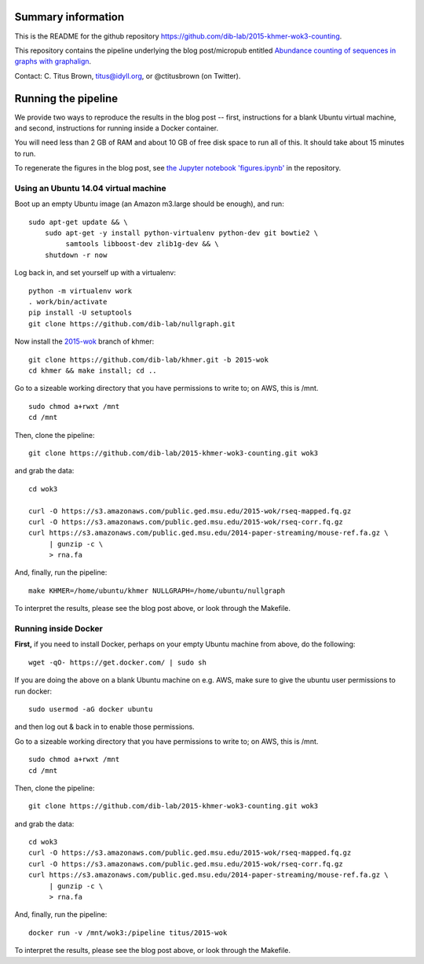 Summary information
-------------------

This is the README for the github repository
https://github.com/dib-lab/2015-khmer-wok3-counting.

This repository contains the pipeline underlying the blog
post/micropub entitled `Abundance counting of sequences in graphs with
graphalign <http://ivory.idyll.org/blog/2015-wok-counting.html>`__.

Contact: C. Titus Brown, titus@idyll.org, or @ctitusbrown (on Twitter).

Running the pipeline
--------------------

We provide two ways to reproduce the results in the blog post -- first,
instructions for a blank Ubuntu virtual machine, and second, 
instructions for running inside a Docker container.

You will need less than 2 GB of RAM and about 10 GB of free disk space to
run all of this.  It should take about 15 minutes to run.

To regenerate the figures in the blog post, see `the Jupyter notebook
'figures.ipynb'
<https://github.com/dib-lab/2015-khmer-wok3-counting/blob/master/figures.ipynb>`__
in the repository.

Using an Ubuntu 14.04 virtual machine
~~~~~~~~~~~~~~~~~~~~~~~~~~~~~~~~~~~~~

Boot up an empty Ubuntu image (an Amazon m3.large should be enough),
and run::

   sudo apt-get update && \
       sudo apt-get -y install python-virtualenv python-dev git bowtie2 \
            samtools libboost-dev zlib1g-dev && \
       shutdown -r now

Log back in, and set yourself up with a virtualenv::

   python -m virtualenv work
   . work/bin/activate
   pip install -U setuptools
   git clone https://github.com/dib-lab/nullgraph.git

Now install the `2015-wok
<https://github.com/dib-lab/khmer/tree/2015-wok>`__ branch of khmer::

   git clone https://github.com/dib-lab/khmer.git -b 2015-wok
   cd khmer && make install; cd ..

Go to a sizeable working directory that you have permissions to write
to; on AWS, this is /mnt. ::

   sudo chmod a+rwxt /mnt
   cd /mnt

Then, clone the pipeline::

   git clone https://github.com/dib-lab/2015-khmer-wok3-counting.git wok3

and grab the data::

   cd wok3

   curl -O https://s3.amazonaws.com/public.ged.msu.edu/2015-wok/rseq-mapped.fq.gz
   curl -O https://s3.amazonaws.com/public.ged.msu.edu/2015-wok/rseq-corr.fq.gz
   curl https://s3.amazonaws.com/public.ged.msu.edu/2014-paper-streaming/mouse-ref.fa.gz \
        | gunzip -c \
        > rna.fa

And, finally, run the pipeline::

   make KHMER=/home/ubuntu/khmer NULLGRAPH=/home/ubuntu/nullgraph

To interpret the results, please see the blog post above, or look through
the Makefile.

Running inside Docker
~~~~~~~~~~~~~~~~~~~~~

**First,** if you need to install Docker, perhaps on your empty Ubuntu
machine from above, do the following::

   wget -qO- https://get.docker.com/ | sudo sh

If you are doing the above on a blank Ubuntu machine on e.g. AWS, make
sure to give the ubuntu user permissions to run docker::

   sudo usermod -aG docker ubuntu

and then log out & back in to enable those permissions.

Go to a sizeable working directory that you have permissions to write
to; on AWS, this is /mnt. ::

   sudo chmod a+rwxt /mnt
   cd /mnt

Then, clone the pipeline::

   git clone https://github.com/dib-lab/2015-khmer-wok3-counting.git wok3

and grab the data::

   cd wok3
   curl -O https://s3.amazonaws.com/public.ged.msu.edu/2015-wok/rseq-mapped.fq.gz
   curl -O https://s3.amazonaws.com/public.ged.msu.edu/2015-wok/rseq-corr.fq.gz
   curl https://s3.amazonaws.com/public.ged.msu.edu/2014-paper-streaming/mouse-ref.fa.gz \
        | gunzip -c \
        > rna.fa

And, finally, run the pipeline::

   docker run -v /mnt/wok3:/pipeline titus/2015-wok

To interpret the results, please see the blog post above, or look through
the Makefile.
